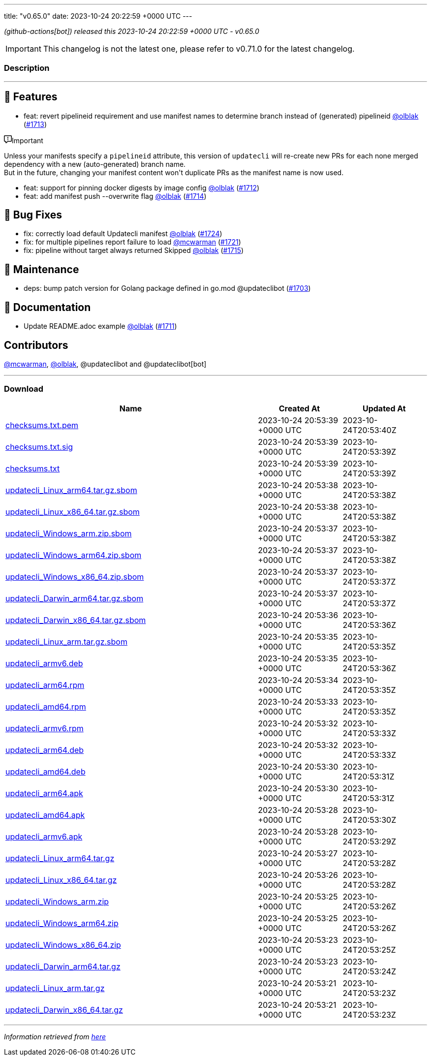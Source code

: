 ---
title: "v0.65.0"
date: 2023-10-24 20:22:59 +0000 UTC
---

// Disclaimer: this file is generated, do not edit it manually.


__ (github-actions[bot]) released this 2023-10-24 20:22:59 +0000 UTC - v0.65.0__



IMPORTANT: This changelog is not the latest one, please refer to v0.71.0 for the latest changelog.


=== Description

---

++++

<h2>🚀 Features</h2>
<ul>
<li>feat: revert pipelineid requirement and use manifest names to determine branch instead of (generated) pipelineid <a class="user-mention notranslate" data-hovercard-type="user" data-hovercard-url="/users/olblak/hovercard" data-octo-click="hovercard-link-click" data-octo-dimensions="link_type:self" href="https://github.com/olblak">@olblak</a> (<a class="issue-link js-issue-link" data-error-text="Failed to load title" data-id="1955475126" data-permission-text="Title is private" data-url="https://github.com/updatecli/updatecli/issues/1713" data-hovercard-type="pull_request" data-hovercard-url="/updatecli/updatecli/pull/1713/hovercard" href="https://github.com/updatecli/updatecli/pull/1713">#1713</a>)</li>
</ul>
<div class="markdown-alert markdown-alert-important"><p class="markdown-alert-title"><svg class="octicon octicon-report mr-2" viewBox="0 0 16 16" version="1.1" width="16" height="16" aria-hidden="true"><path d="M0 1.75C0 .784.784 0 1.75 0h12.5C15.216 0 16 .784 16 1.75v9.5A1.75 1.75 0 0 1 14.25 13H8.06l-2.573 2.573A1.458 1.458 0 0 1 3 14.543V13H1.75A1.75 1.75 0 0 1 0 11.25Zm1.75-.25a.25.25 0 0 0-.25.25v9.5c0 .138.112.25.25.25h2a.75.75 0 0 1 .75.75v2.19l2.72-2.72a.749.749 0 0 1 .53-.22h6.5a.25.25 0 0 0 .25-.25v-9.5a.25.25 0 0 0-.25-.25Zm7 2.25v2.5a.75.75 0 0 1-1.5 0v-2.5a.75.75 0 0 1 1.5 0ZM9 9a1 1 0 1 1-2 0 1 1 0 0 1 2 0Z"></path></svg>Important</p><p>Unless your manifests specify a <code>pipelineid</code> attribute, this version of <code>updatecli</code> will re-create new PRs for each none merged dependency with a new (auto-generated) branch name.<br>
But in the future, changing your manifest content won't duplicate PRs as the manifest name is now used.</p>
</div>
<ul>
<li>feat: support for pinning docker digests by image config <a class="user-mention notranslate" data-hovercard-type="user" data-hovercard-url="/users/olblak/hovercard" data-octo-click="hovercard-link-click" data-octo-dimensions="link_type:self" href="https://github.com/olblak">@olblak</a> (<a class="issue-link js-issue-link" data-error-text="Failed to load title" data-id="1955450876" data-permission-text="Title is private" data-url="https://github.com/updatecli/updatecli/issues/1712" data-hovercard-type="pull_request" data-hovercard-url="/updatecli/updatecli/pull/1712/hovercard" href="https://github.com/updatecli/updatecli/pull/1712">#1712</a>)</li>
<li>feat: add manifest push --overwrite flag <a class="user-mention notranslate" data-hovercard-type="user" data-hovercard-url="/users/olblak/hovercard" data-octo-click="hovercard-link-click" data-octo-dimensions="link_type:self" href="https://github.com/olblak">@olblak</a> (<a class="issue-link js-issue-link" data-error-text="Failed to load title" data-id="1955612188" data-permission-text="Title is private" data-url="https://github.com/updatecli/updatecli/issues/1714" data-hovercard-type="pull_request" data-hovercard-url="/updatecli/updatecli/pull/1714/hovercard" href="https://github.com/updatecli/updatecli/pull/1714">#1714</a>)</li>
</ul>
<h2>🐛 Bug Fixes</h2>
<ul>
<li>fix: correctly load default Updatecli manifest <a class="user-mention notranslate" data-hovercard-type="user" data-hovercard-url="/users/olblak/hovercard" data-octo-click="hovercard-link-click" data-octo-dimensions="link_type:self" href="https://github.com/olblak">@olblak</a> (<a class="issue-link js-issue-link" data-error-text="Failed to load title" data-id="1959989880" data-permission-text="Title is private" data-url="https://github.com/updatecli/updatecli/issues/1724" data-hovercard-type="pull_request" data-hovercard-url="/updatecli/updatecli/pull/1724/hovercard" href="https://github.com/updatecli/updatecli/pull/1724">#1724</a>)</li>
<li>fix: for multiple pipelines report failure to load <a class="user-mention notranslate" data-hovercard-type="user" data-hovercard-url="/users/mcwarman/hovercard" data-octo-click="hovercard-link-click" data-octo-dimensions="link_type:self" href="https://github.com/mcwarman">@mcwarman</a> (<a class="issue-link js-issue-link" data-error-text="Failed to load title" data-id="1959538843" data-permission-text="Title is private" data-url="https://github.com/updatecli/updatecli/issues/1721" data-hovercard-type="pull_request" data-hovercard-url="/updatecli/updatecli/pull/1721/hovercard" href="https://github.com/updatecli/updatecli/pull/1721">#1721</a>)</li>
<li>fix: pipeline without target always returned Skipped <a class="user-mention notranslate" data-hovercard-type="user" data-hovercard-url="/users/olblak/hovercard" data-octo-click="hovercard-link-click" data-octo-dimensions="link_type:self" href="https://github.com/olblak">@olblak</a> (<a class="issue-link js-issue-link" data-error-text="Failed to load title" data-id="1956029991" data-permission-text="Title is private" data-url="https://github.com/updatecli/updatecli/issues/1715" data-hovercard-type="pull_request" data-hovercard-url="/updatecli/updatecli/pull/1715/hovercard" href="https://github.com/updatecli/updatecli/pull/1715">#1715</a>)</li>
</ul>
<h2>🧰 Maintenance</h2>
<ul>
<li>deps: bump patch version for Golang package defined in go.mod @updateclibot (<a class="issue-link js-issue-link" data-error-text="Failed to load title" data-id="1946964701" data-permission-text="Title is private" data-url="https://github.com/updatecli/updatecli/issues/1703" data-hovercard-type="pull_request" data-hovercard-url="/updatecli/updatecli/pull/1703/hovercard" href="https://github.com/updatecli/updatecli/pull/1703">#1703</a>)</li>
</ul>
<h2>📝 Documentation</h2>
<ul>
<li>Update README.adoc example <a class="user-mention notranslate" data-hovercard-type="user" data-hovercard-url="/users/olblak/hovercard" data-octo-click="hovercard-link-click" data-octo-dimensions="link_type:self" href="https://github.com/olblak">@olblak</a> (<a class="issue-link js-issue-link" data-error-text="Failed to load title" data-id="1955364839" data-permission-text="Title is private" data-url="https://github.com/updatecli/updatecli/issues/1711" data-hovercard-type="pull_request" data-hovercard-url="/updatecli/updatecli/pull/1711/hovercard" href="https://github.com/updatecli/updatecli/pull/1711">#1711</a>)</li>
</ul>
<h2>Contributors</h2>
<p><a class="user-mention notranslate" data-hovercard-type="user" data-hovercard-url="/users/mcwarman/hovercard" data-octo-click="hovercard-link-click" data-octo-dimensions="link_type:self" href="https://github.com/mcwarman">@mcwarman</a>, <a class="user-mention notranslate" data-hovercard-type="user" data-hovercard-url="/users/olblak/hovercard" data-octo-click="hovercard-link-click" data-octo-dimensions="link_type:self" href="https://github.com/olblak">@olblak</a>, @updateclibot and @updateclibot[bot]</p>

++++

---



=== Download

[cols="3,1,1" options="header" frame="all" grid="rows"]
|===
| Name | Created At | Updated At

| link:https://github.com/updatecli/updatecli/releases/download/v0.65.0/checksums.txt.pem[checksums.txt.pem] | 2023-10-24 20:53:39 +0000 UTC | 2023-10-24T20:53:40Z

| link:https://github.com/updatecli/updatecli/releases/download/v0.65.0/checksums.txt.sig[checksums.txt.sig] | 2023-10-24 20:53:39 +0000 UTC | 2023-10-24T20:53:39Z

| link:https://github.com/updatecli/updatecli/releases/download/v0.65.0/checksums.txt[checksums.txt] | 2023-10-24 20:53:39 +0000 UTC | 2023-10-24T20:53:39Z

| link:https://github.com/updatecli/updatecli/releases/download/v0.65.0/updatecli_Linux_arm64.tar.gz.sbom[updatecli_Linux_arm64.tar.gz.sbom] | 2023-10-24 20:53:38 +0000 UTC | 2023-10-24T20:53:38Z

| link:https://github.com/updatecli/updatecli/releases/download/v0.65.0/updatecli_Linux_x86_64.tar.gz.sbom[updatecli_Linux_x86_64.tar.gz.sbom] | 2023-10-24 20:53:38 +0000 UTC | 2023-10-24T20:53:38Z

| link:https://github.com/updatecli/updatecli/releases/download/v0.65.0/updatecli_Windows_arm.zip.sbom[updatecli_Windows_arm.zip.sbom] | 2023-10-24 20:53:37 +0000 UTC | 2023-10-24T20:53:38Z

| link:https://github.com/updatecli/updatecli/releases/download/v0.65.0/updatecli_Windows_arm64.zip.sbom[updatecli_Windows_arm64.zip.sbom] | 2023-10-24 20:53:37 +0000 UTC | 2023-10-24T20:53:38Z

| link:https://github.com/updatecli/updatecli/releases/download/v0.65.0/updatecli_Windows_x86_64.zip.sbom[updatecli_Windows_x86_64.zip.sbom] | 2023-10-24 20:53:37 +0000 UTC | 2023-10-24T20:53:37Z

| link:https://github.com/updatecli/updatecli/releases/download/v0.65.0/updatecli_Darwin_arm64.tar.gz.sbom[updatecli_Darwin_arm64.tar.gz.sbom] | 2023-10-24 20:53:37 +0000 UTC | 2023-10-24T20:53:37Z

| link:https://github.com/updatecli/updatecli/releases/download/v0.65.0/updatecli_Darwin_x86_64.tar.gz.sbom[updatecli_Darwin_x86_64.tar.gz.sbom] | 2023-10-24 20:53:36 +0000 UTC | 2023-10-24T20:53:36Z

| link:https://github.com/updatecli/updatecli/releases/download/v0.65.0/updatecli_Linux_arm.tar.gz.sbom[updatecli_Linux_arm.tar.gz.sbom] | 2023-10-24 20:53:35 +0000 UTC | 2023-10-24T20:53:35Z

| link:https://github.com/updatecli/updatecli/releases/download/v0.65.0/updatecli_armv6.deb[updatecli_armv6.deb] | 2023-10-24 20:53:35 +0000 UTC | 2023-10-24T20:53:36Z

| link:https://github.com/updatecli/updatecli/releases/download/v0.65.0/updatecli_arm64.rpm[updatecli_arm64.rpm] | 2023-10-24 20:53:34 +0000 UTC | 2023-10-24T20:53:35Z

| link:https://github.com/updatecli/updatecli/releases/download/v0.65.0/updatecli_amd64.rpm[updatecli_amd64.rpm] | 2023-10-24 20:53:33 +0000 UTC | 2023-10-24T20:53:35Z

| link:https://github.com/updatecli/updatecli/releases/download/v0.65.0/updatecli_armv6.rpm[updatecli_armv6.rpm] | 2023-10-24 20:53:32 +0000 UTC | 2023-10-24T20:53:33Z

| link:https://github.com/updatecli/updatecli/releases/download/v0.65.0/updatecli_arm64.deb[updatecli_arm64.deb] | 2023-10-24 20:53:32 +0000 UTC | 2023-10-24T20:53:33Z

| link:https://github.com/updatecli/updatecli/releases/download/v0.65.0/updatecli_amd64.deb[updatecli_amd64.deb] | 2023-10-24 20:53:30 +0000 UTC | 2023-10-24T20:53:31Z

| link:https://github.com/updatecli/updatecli/releases/download/v0.65.0/updatecli_arm64.apk[updatecli_arm64.apk] | 2023-10-24 20:53:30 +0000 UTC | 2023-10-24T20:53:31Z

| link:https://github.com/updatecli/updatecli/releases/download/v0.65.0/updatecli_amd64.apk[updatecli_amd64.apk] | 2023-10-24 20:53:28 +0000 UTC | 2023-10-24T20:53:30Z

| link:https://github.com/updatecli/updatecli/releases/download/v0.65.0/updatecli_armv6.apk[updatecli_armv6.apk] | 2023-10-24 20:53:28 +0000 UTC | 2023-10-24T20:53:29Z

| link:https://github.com/updatecli/updatecli/releases/download/v0.65.0/updatecli_Linux_arm64.tar.gz[updatecli_Linux_arm64.tar.gz] | 2023-10-24 20:53:27 +0000 UTC | 2023-10-24T20:53:28Z

| link:https://github.com/updatecli/updatecli/releases/download/v0.65.0/updatecli_Linux_x86_64.tar.gz[updatecli_Linux_x86_64.tar.gz] | 2023-10-24 20:53:26 +0000 UTC | 2023-10-24T20:53:28Z

| link:https://github.com/updatecli/updatecli/releases/download/v0.65.0/updatecli_Windows_arm.zip[updatecli_Windows_arm.zip] | 2023-10-24 20:53:25 +0000 UTC | 2023-10-24T20:53:26Z

| link:https://github.com/updatecli/updatecli/releases/download/v0.65.0/updatecli_Windows_arm64.zip[updatecli_Windows_arm64.zip] | 2023-10-24 20:53:25 +0000 UTC | 2023-10-24T20:53:26Z

| link:https://github.com/updatecli/updatecli/releases/download/v0.65.0/updatecli_Windows_x86_64.zip[updatecli_Windows_x86_64.zip] | 2023-10-24 20:53:23 +0000 UTC | 2023-10-24T20:53:25Z

| link:https://github.com/updatecli/updatecli/releases/download/v0.65.0/updatecli_Darwin_arm64.tar.gz[updatecli_Darwin_arm64.tar.gz] | 2023-10-24 20:53:23 +0000 UTC | 2023-10-24T20:53:24Z

| link:https://github.com/updatecli/updatecli/releases/download/v0.65.0/updatecli_Linux_arm.tar.gz[updatecli_Linux_arm.tar.gz] | 2023-10-24 20:53:21 +0000 UTC | 2023-10-24T20:53:23Z

| link:https://github.com/updatecli/updatecli/releases/download/v0.65.0/updatecli_Darwin_x86_64.tar.gz[updatecli_Darwin_x86_64.tar.gz] | 2023-10-24 20:53:21 +0000 UTC | 2023-10-24T20:53:23Z

|===


---

__Information retrieved from link:https://github.com/updatecli/updatecli/releases/tag/v0.65.0[here]__

